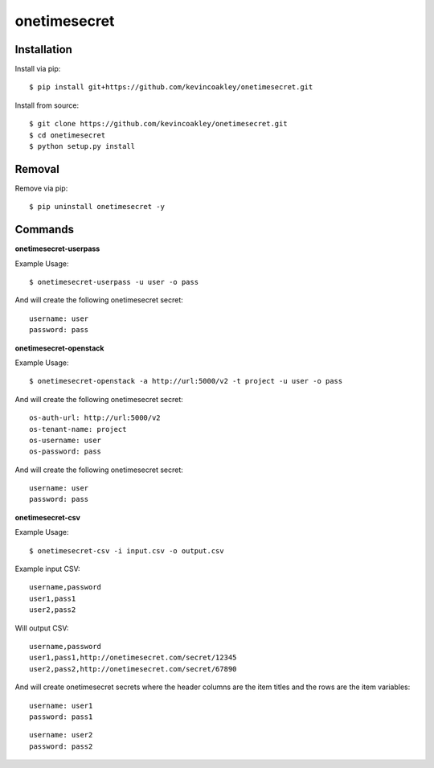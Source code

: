 #############
onetimesecret
#############

.. image:: https://travis-ci.org/kevincoakley/onetimesecret.svg?branch=master
    :target: https://travis-ci.org/kevincoakley/onetimesecret


************
Installation
************

Install via pip:

::

    $ pip install git+https://github.com/kevincoakley/onetimesecret.git

Install from source:

::

    $ git clone https://github.com/kevincoakley/onetimesecret.git
    $ cd onetimesecret
    $ python setup.py install

*******
Removal
*******

Remove via pip:

::

    $ pip uninstall onetimesecret -y

********
Commands
********

**onetimesecret-userpass**

Example Usage:

::

    $ onetimesecret-userpass -u user -o pass
    
And will create the following onetimesecret secret:

::

    username: user
    password: pass
    
**onetimesecret-openstack**

Example Usage:

::

    $ onetimesecret-openstack -a http://url:5000/v2 -t project -u user -o pass
  
 
And will create the following onetimesecret secret:

::
    
    os-auth-url: http://url:5000/v2
    os-tenant-name: project
    os-username: user
    os-password: pass

And will create the following onetimesecret secret:

::

    username: user
    password: pass
    
**onetimesecret-csv**

Example Usage:

::

    $ onetimesecret-csv -i input.csv -o output.csv

Example input CSV:

::

    username,password
    user1,pass1
    user2,pass2
    
Will output CSV:

::

    username,password
    user1,pass1,http://onetimesecret.com/secret/12345
    user2,pass2,http://onetimesecret.com/secret/67890

And will create onetimesecret secrets where the header columns are the item titles and the rows are the item variables:

::

    username: user1
    password: pass1
    
::

    username: user2
    password: pass2

